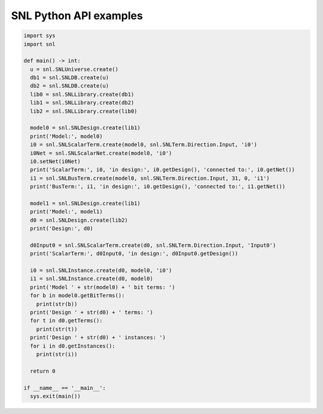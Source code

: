 SNL Python API examples
-----------------------

.. code-block:: python

    import sys
    import snl

    def main() -> int:
      u = snl.SNLUniverse.create()
      db1 = snl.SNLDB.create(u)
      db2 = snl.SNLDB.create(u)
      lib0 = snl.SNLLibrary.create(db1)
      lib1 = snl.SNLLibrary.create(db2)
      lib2 = snl.SNLLibrary.create(lib0)

      model0 = snl.SNLDesign.create(lib1)
      print('Model:', model0)
      i0 = snl.SNLScalarTerm.create(model0, snl.SNLTerm.Direction.Input, 'i0')
      i0Net = snl.SNLScalarNet.create(model0, 'i0')
      i0.setNet(i0Net)
      print('ScalarTerm:', i0, 'in design:', i0.getDesign(), 'connected to:', i0.getNet())
      i1 = snl.SNLBusTerm.create(model0, snl.SNLTerm.Direction.Input, 31, 0, 'i1')
      print('BusTerm:', i1, 'in design:', i0.getDesign(), 'connected to:', i1.getNet())

      model1 = snl.SNLDesign.create(lib1)
      print('Model:', model1)
      d0 = snl.SNLDesign.create(lib2)
      print('Design:', d0)

      d0Input0 = snl.SNLScalarTerm.create(d0, snl.SNLTerm.Direction.Input, 'Input0')
      print('ScalarTerm:', d0Input0, 'in design:', d0Input0.getDesign())

      i0 = snl.SNLInstance.create(d0, model0, 'i0')
      i1 = snl.SNLInstance.create(d0, model0)
      print('Model ' + str(model0) + ' bit terms: ')
      for b in model0.getBitTerms():
        print(str(b))
      print('Design ' + str(d0) + ' terms: ')
      for t in d0.getTerms():
        print(str(t))
      print('Design ' + str(d0) + ' instances: ')
      for i in d0.getInstances():
        print(str(i))

      return 0

    if __name__ == '__main__':
      sys.exit(main())